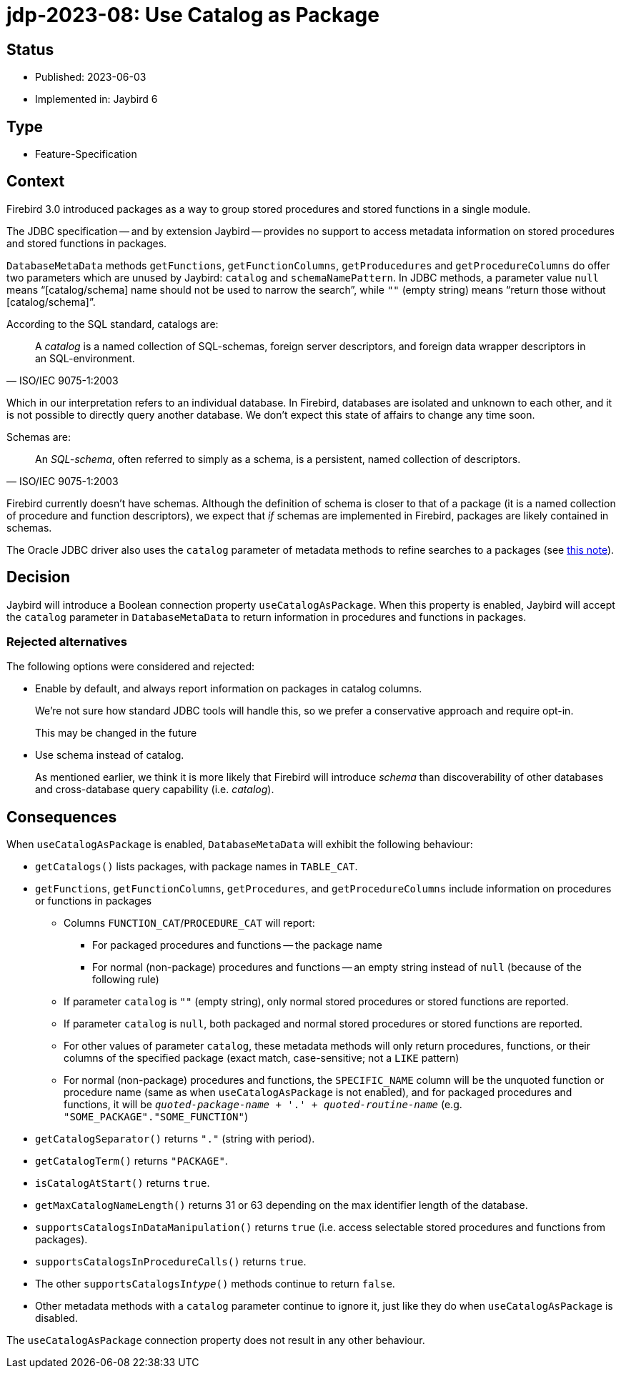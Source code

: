= jdp-2023-08: Use Catalog as Package

== Status

* Published: 2023-06-03
* Implemented in: Jaybird 6

== Type

* Feature-Specification

== Context

Firebird 3.0 introduced packages as a way to group stored procedures and stored functions in a single module.

The JDBC specification -- and by extension Jaybird -- provides no support to access metadata information on stored procedures and stored functions in packages.

`DatabaseMetaData` methods `getFunctions`, `getFunctionColumns`, `getProducedures` and `getProcedureColumns` do offer two parameters which are unused by Jaybird: `catalog` and `schemaNamePattern`.
In JDBC methods, a parameter value `null` means "`[catalog/schema] name should not be used to narrow the search`", while `""` (empty string) means "`return those without [catalog/schema]`".

According to the SQL standard, catalogs are:

[quote,ISO/IEC 9075-1:2003]
____
A _catalog_ is a named collection of SQL-schemas, foreign server descriptors, and foreign data wrapper descriptors in an SQL-environment.
____

Which in our interpretation refers to an individual database.
In Firebird, databases are isolated and unknown to each other, and it is not possible to directly query another database.
We don't expect this state of affairs to change any time soon.

Schemas are:

[quote,ISO/IEC 9075-1:2003]
____
An _SQL-schema_, often referred to simply as a schema, is a persistent, named collection of descriptors.
____

Firebird currently doesn't have schemas.
Although the definition of schema is closer to that of a package (it is a named collection of procedure and function descriptors), we expect that _if_ schemas are implemented in Firebird, packages are likely contained in schemas.

The Oracle JDBC driver also uses the `catalog` parameter of metadata methods to refine searches to a packages (see https://docs.oracle.com/en/database/oracle/oracle-database/21/jjdbc/JDBC-reference-information.html#GUID-07453AC2-CFF8-42FA-8107-FE2AACF6AEF9[this note^]).

== Decision

Jaybird will introduce a Boolean connection property `useCatalogAsPackage`.
When this property is enabled, Jaybird will accept the `catalog` parameter in `DatabaseMetaData` to return information in procedures and functions in packages.

=== Rejected alternatives

The following options were considered and rejected:

* Enable by default, and always report information on packages in catalog columns.
+
We're not sure how standard JDBC tools will handle this, so we prefer a conservative approach and require opt-in.
+
This may be changed in the future
* Use schema instead of catalog.
+
As mentioned earlier, we think it is more likely that Firebird will introduce _schema_ than discoverability of other databases and cross-database query capability (i.e. _catalog_).

== Consequences

When `useCatalogAsPackage` is enabled, `DatabaseMetaData` will exhibit the following behaviour:

* `getCatalogs()` lists packages, with package names in `TABLE_CAT`.
* `getFunctions`, `getFunctionColumns`, `getProcedures`, and `getProcedureColumns` include information on procedures or functions in packages
** Columns `FUNCTION_CAT`/`PROCEDURE_CAT` will report:
*** For packaged procedures and functions -- the package name
*** For normal (non-package) procedures and functions -- an empty string instead of `null` (because of the following rule)
** If parameter `catalog` is `++""++` (empty string), only normal stored procedures or stored functions are reported.
** If parameter `catalog` is `null`, both packaged and normal stored procedures or stored functions are reported.
** For other values of parameter `catalog`, these metadata methods will only return procedures, functions, or their columns of the specified package (exact match, case-sensitive; not a `LIKE` pattern)
** For normal (non-package) procedures and functions, the `SPECIFIC_NAME` column will be the unquoted function or procedure name (same as when `useCatalogAsPackage` is not enabled), and for packaged procedures and functions, it will be `__quoted-package-name__ + '.' + __quoted-routine-name__` (e.g. ``"SOME_PACKAGE"."SOME_FUNCTION"``)
* `getCatalogSeparator()` returns `"."` (string with period).
* `getCatalogTerm()` returns `"PACKAGE"`.
* `isCatalogAtStart()` returns `true`.
* `getMaxCatalogNameLength()` returns 31 or 63 depending on the max identifier length of the database.
* `supportsCatalogsInDataManipulation()` returns `true` (i.e. access selectable stored procedures and functions from packages).
* `supportsCatalogsInProcedureCalls()` returns `true`.
* The other `supportsCatalogsIn__type__()` methods continue to return `false`.
* Other metadata methods with a `catalog` parameter continue to ignore it, just like they do when `useCatalogAsPackage` is disabled.

The `useCatalogAsPackage` connection property does not result in any other behaviour.
